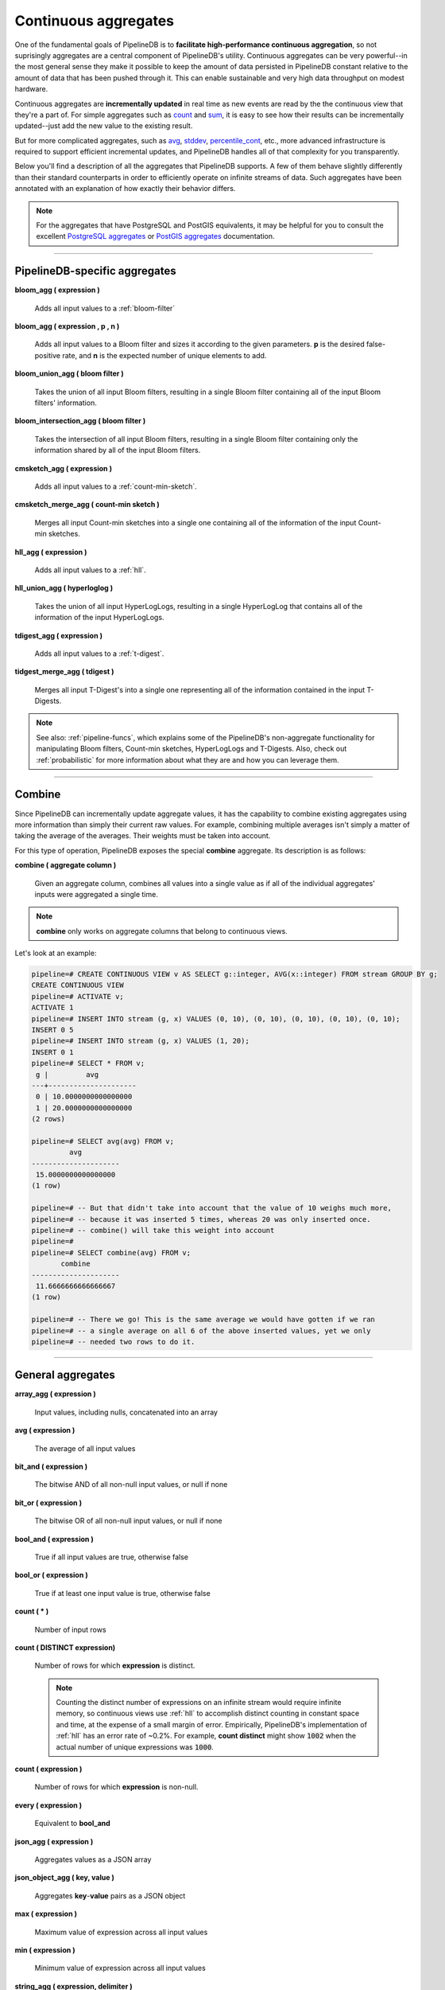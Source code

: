.. _aggregates:

Continuous aggregates
======================

One of the fundamental goals of PipelineDB is to **facilitate high-performance continuous aggregation**, so not suprisingly aggregates are a central component of PipelineDB's utility. Continuous aggregates can be very powerful--in the most general sense they make it possible to keep the amount of data persisted in PipelineDB constant relative to the amount of data that has been pushed through it. This can enable sustainable and very high data throughput on modest hardware.

Continuous aggregates are **incrementally updated** in real time as new events are read by the the continuous view that they're a part of. For simple aggregates such as count_ and sum_, it is easy to see how their results can be incrementally updated--just add the new value to the existing result.

But for more complicated aggregates, such as avg_, stddev_, percentile_cont_, etc., more advanced infrastructure is required to support efficient incremental updates, and PipelineDB handles all of that complexity for you transparently.

Below you'll find a description of all the aggregates that PipelineDB supports. A few of them behave slightly differently than their standard counterparts in order to efficiently operate on infinite streams of data. Such aggregates have been annotated with an explanation of how exactly their behavior differs.

.. note:: For the aggregates that have PostgreSQL and PostGIS equivalents, it may be helpful for you to consult the excellent `PostgreSQL aggregates`_ or `PostGIS aggregates`_ documentation.

.. _`PostgreSQL aggregates`: http://www.postgresql.org/docs/9.4/static/functions-aggregate.html
.. _`PostGIS aggregates`: http://postgis.net/docs/manual-1.4/ch08.html#PostGIS_Aggregate_Functions

----------------------------

.. _pipeline-aggs:

PipelineDB-specific aggregates
----------------------------------

**bloom_agg ( expression )**

	Adds all input values to a :ref:`bloom-filter`

**bloom_agg ( expression , p , n )**

	Adds all input values to a Bloom filter and sizes it according to the given parameters. **p** is the desired false-positive rate, and **n** is the expected number of unique elements to add.

**bloom_union_agg ( bloom filter )**

	Takes the union of all input Bloom filters, resulting in a single Bloom filter containing all of the input Bloom filters' information.

**bloom_intersection_agg ( bloom filter )**

	Takes the intersection of all input Bloom filters, resulting in a single Bloom filter containing only the information shared by all of the input Bloom filters.

**cmsketch_agg ( expression )**

	Adds all input values to a :ref:`count-min-sketch`.

**cmsketch_merge_agg ( count-min sketch )**

	Merges all input Count-min sketches into a single one containing all of the information of the input Count-min sketches.

**hll_agg ( expression )**

	Adds all input values to a :ref:`hll`.

**hll_union_agg ( hyperloglog )**

	Takes the union of all input HyperLogLogs, resulting in a single HyperLogLog that contains all of the information of the input HyperLogLogs.

**tdigest_agg ( expression )**

	Adds all input values to a :ref:`t-digest`.

**tidgest_merge_agg ( tdigest )**

	Merges all input T-Digest's into a single one representing all of the information contained in the input T-Digests.

.. note:: See also: :ref:`pipeline-funcs`, which explains some of the PipelineDB's non-aggregate functionality for manipulating Bloom filters, Count-min sketches, HyperLogLogs and T-Digests. Also, check out :ref:`probabilistic` for more information about what they are and how you can leverage them.

------------------------------------

Combine
------------

Since PipelineDB can incrementally update aggregate values, it has the capability to combine existing aggregates using more information than simply their current raw values. For example, combining multiple averages isn't simply a matter of taking the average of the averages. Their weights must be taken into account.

For this type of operation, PipelineDB exposes the special **combine** aggregate. Its description is as follows:

**combine ( aggregate column )**

	Given an aggregate column, combines all values into a single value as if all of the individual aggregates' inputs were aggregated a single time.

.. note:: **combine** only works on aggregate columns that belong to continuous views.

Let's look at an example:

.. code-block:: pipeline

  pipeline=# CREATE CONTINUOUS VIEW v AS SELECT g::integer, AVG(x::integer) FROM stream GROUP BY g;
  CREATE CONTINUOUS VIEW
  pipeline=# ACTIVATE v;
  ACTIVATE 1
  pipeline=# INSERT INTO stream (g, x) VALUES (0, 10), (0, 10), (0, 10), (0, 10), (0, 10);
  INSERT 0 5
  pipeline=# INSERT INTO stream (g, x) VALUES (1, 20);
  INSERT 0 1
  pipeline=# SELECT * FROM v;
   g |         avg
  ---+---------------------
   0 | 10.0000000000000000
   1 | 20.0000000000000000
  (2 rows)

  pipeline=# SELECT avg(avg) FROM v;
           avg
  ---------------------
   15.0000000000000000
  (1 row)

  pipeline=# -- But that didn't take into account that the value of 10 weighs much more,
  pipeline=# -- because it was inserted 5 times, whereas 20 was only inserted once.
  pipeline=# -- combine() will take this weight into account
  pipeline=#
  pipeline=# SELECT combine(avg) FROM v;
         combine
  ---------------------
   11.6666666666666667
  (1 row)

  pipeline=# -- There we go! This is the same average we would have gotten if we ran
  pipeline=# -- a single average on all 6 of the above inserted values, yet we only
  pipeline=# -- needed two rows to do it.



------------------------------

General aggregates
----------------------

**array_agg ( expression )**

	Input values, including nulls, concatenated into an array

.. _avg:

**avg ( expression )**

	The average of all input values

**bit_and ( expression )**

	The bitwise AND of all non-null input values, or null if none

**bit_or ( expression )**

	The bitwise OR of all non-null input values, or null if none

**bool_and ( expression )**

	True if all input values are true, otherwise false

**bool_or ( expression )**

	True if at least one input value is true, otherwise false

.. _count:

**count ( * )**

	Number of input rows

**count ( DISTINCT expression)**

	Number of rows for which **expression** is distinct.

	.. note:: Counting the distinct number of expressions on an infinite stream would require infinite memory, so continuous views use :ref:`hll` to accomplish distinct counting in constant space and time, at the expense of a small margin of error. Empirically, PipelineDB's implementation of :ref:`hll` has an error rate of ~0.2%. For example, **count distinct** might show :code:`1002` when the actual number of unique expressions was :code:`1000`.

**count ( expression )**

	Number of rows for which **expression** is non-null.

**every ( expression )**

	Equivalent to **bool_and**

**json_agg ( expression )**

	Aggregates values as a JSON array

**json_object_agg ( key, value )**

	Aggregates **key**-**value** pairs as a JSON object

**max ( expression )**

	Maximum value of expression across all input values

**min ( expression )**

	Minimum value of expression across all input values

**string_agg ( expression, delimiter )**

	Input values concatenated into a string, separated by **delimiter**

.. _sum:

**sum ( expression )**

	Sum of **expression** across all input values

----------------------------

Statistical aggregates
-------------------------

**corr ( y, x )**

	Correlation coefficient

**covar_pop ( y, x )**

	Population covariance

**covar_samp ( y, x )**

	Sample covariance

**regr_avgx ( y, x )**

	Average of the independent variable :code:`(sum(x)/N)`

**regr_avgy ( y, x )**

	Average of the independent variable :code:`(sum(y)/N)`

**regr_count ( y, x )**

	Number of input rows in which both expressions are non-null

**regr_intercept ( y, x )**

	y-intercept of the least-squares-fit linear equation determined by the (x, y) pairs

**regr_r2 ( y, x )**

	Square of the correlation coefficient

**regr_slope ( y, x )**

	Slope of the least-squares-fit linear equation determined by the (x, y) pairs

**regr_sxx ( y, x )**

	:code:`sum(X^2) - sum(X)^2/N` -- sum of squares of the independent variable

**regr_sxy ( y, x )**

	:code:`sum(X*Y) - sum(X) * sum(Y)/N` -- sum of products of independent times dependent variable

**regr_syy ( y, x )**

	:code:`sum(Y^2) - sum(Y)^2/N` -- sum of squares of the independent variable

.. _stddev:

**stddev ( expression )**

	Sample standard deviation of the input values

**stddev_pop ( expression )**

	Population standard deviation of the input values

**variance ( expression )**

	Sample variance of the input values (square of the sample standard deviation)

**var_pop ( expression )**

	Population variance of the input values (square of the population standard deviation)

----------------------------

Ordered-set aggregates
------------------------

**ordered-set** aggregates apply ordering to their input in order to obtain their results, so they use the :code:`WITHIN GROUP` clause. Its syntax is as follows:

.. code-block:: pipeline

	aggregate_name ( [ expression [ , ... ] ] ) WITHIN GROUP ( order_by_clause )

Let's look at a couple examples.

Compute the 99th percentile of **value**:

.. code-block:: pipeline

	SELECT percentile_cont(0.99) WITHIN GROUP (ORDER BY value) FROM some_table;

Or with a continuous view:

.. code-block:: pipeline

	CREATE CONTINUOUS VIEW percentile AS
	SELECT percentile_cont(0.99) WITHIN GROUP (ORDER BY value::float8)
	FROM some_stream;


.. _percentile_cont:

**percentile_cont ( fraction )**

	Continuous percentile: returns a value corresponding to the specified fraction in the ordering, interpolating between adjacent input items if needed

**percentile_cont ( array of fractions )**

	Multiple continuous percentile: returns an array of results matching the shape of the fractions parameter, with each non-null element replaced by the value corresponding to that percentile

	.. note:: Computing percentiles on infinite streams would require infinite memory, so both forms of **percentile_cont**, when used by continuous views, use :ref:`t-digest` as a way to estimate percentiles with a very high degree of accuracy. In general, percentiles in continuous views are more accurate the closer they are to the upper or lower bounds of :code:`[0, 1)`.

----------------------------

Hypothetical-set aggregates
-------------------------------

**hypothetical-set** aggregates take an expression and compute something about it within the context of a set of input rows. For example, **rank(2)** computes the :code:`rank` of :code:`2` within the context of whatever the input rows end up being.

The hypothetical-set aggregates use the :code:`WITHIN GROUP` clause to define the input rows. Its syntax is as follows:

.. code-block:: pipeline

	aggregate_name ( [ expression [ , ... ] ] ) WITHIN GROUP ( order_by_clause )

Here is an example of of a hypothetical-set aggregate being used by a continuous view:

.. code-block:: pipeline

	CREATE CONTINUOUS VIEW continuous_rank AS
	SELECT rank(42) WITHIN GROUP (ORDER BY value::float8)
	FROM some_stream;

This continuous view will continuously update the rank of :code:`42` given all of the events it has read.

**rank ( arguments )**

	Rank of the hypothetical row, with gaps for duplicate rows

.. _dense-rank:

**dense_rank ( arguments )**

	Rank of the hypothetical row, without gaps

	.. note:: Computing the hypothetical **dense_rank** of a value given an infinite stream of values would require infinite memory, so continuous views use :ref:`hll` to do it in constant time and space, at the expense of a small margin of error. Empirically, PipelineDB's implementation of :ref:`hll` has an error rate of ~0.2%. In other words, **dense_rank (1000)** in a continuous view might show 998 when the actual number of unique lower-ranking values seen was :code:`1000`.

**percent_rank ( arguments )**

	Relative rank of the hypothetical row, ranging from 0 to 1

**cume_dist ( arguments )**

	Relative rank of the hypothetical row, ranging from 1/N to 1

----------------------------

Geospatial aggregates
-------------------------

**st_accum ( geometry )**

	Constructs an array of geometries

**st_collect ( geometry )**

	Return a specified ST_Geometry value from a collection of other geometries

**st_extent ( geometry )**

	Returns the bounding box that bounds rows of geometries

**st_extend3d ( geometry )**

	Returns the Box3D bounding box that bounds rows of geometries

**st_makeline ( geometry )**

	Creates a Linestring from point geometries

**st_memunion ( geometry )**

	The same as st_union, but uses less memory and more processor time

**st_polygonize ( geometry )**

	Creates a GeometryCollection containing possible polygons formed from the constituent linework of a set of geometries

**st_union ( geometry )**

	Returns a geometry that represents the point set union of the geometries

----------------------------

Unsupported aggregates (and why)
---------------------------------

**mode ( )**

	Future releases of PipelineDB will include an implementation of an online mode estimation algorithm, but for now it's not supported

**percentile_disc ( arguments )**

	Given an input percentile (such as 0.99), **percentile_disc** returns the very first value in the input set that is within that percentile. This requires actually sorting the input set, which is obviously impractical on an infinite stream, and doesn't even allow for a highly accurate estimation algorithm such as the one we use for **percentile_cont**.

**xml_agg**

	:(
